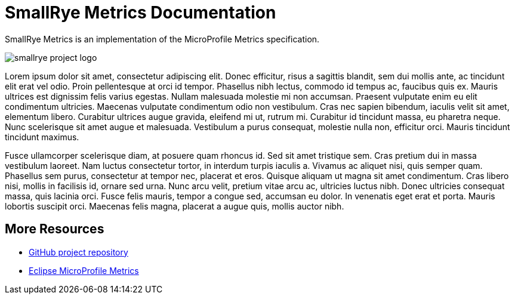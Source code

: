 [[index]]                                                                                                
= SmallRye Metrics Documentation

SmallRye Metrics is an implementation of the MicroProfile Metrics specification.

image:smallrye_project_logo.svg[]

Lorem ipsum dolor sit amet, consectetur adipiscing elit. Donec efficitur, risus a sagittis blandit, sem dui mollis ante, ac tincidunt elit erat vel odio. Proin pellentesque at orci id tempor. Phasellus nibh lectus, commodo id tempus ac, faucibus quis ex. Mauris ultrices est dignissim felis varius egestas. Nullam malesuada molestie mi non accumsan. Praesent vulputate enim eu elit condimentum ultricies. Maecenas vulputate condimentum odio non vestibulum. Cras nec sapien bibendum, iaculis velit sit amet, elementum libero. Curabitur ultrices augue gravida, eleifend mi ut, rutrum mi. Curabitur id tincidunt massa, eu pharetra neque. Nunc scelerisque sit amet augue et malesuada. Vestibulum a purus consequat, molestie nulla non, efficitur orci. Mauris tincidunt tincidunt maximus.

Fusce ullamcorper scelerisque diam, at posuere quam rhoncus id. Sed sit amet tristique sem. Cras pretium dui in massa vestibulum laoreet. Nam luctus consectetur tortor, in interdum turpis iaculis a. Vivamus ac aliquet nisi, quis semper quam. Phasellus sem purus, consectetur at tempor nec, placerat et eros. Quisque aliquam ut magna sit amet condimentum. Cras libero nisi, mollis in facilisis id, ornare sed urna. Nunc arcu velit, pretium vitae arcu ac, ultricies luctus nibh. Donec ultricies consequat massa, quis lacinia orci. Fusce felis mauris, tempor a congue sed, accumsan eu dolor. In venenatis eget erat et porta. Mauris lobortis suscipit orci. Maecenas felis magna, placerat a augue quis, mollis auctor nibh.

[[more-resources]]
== More Resources

* https://github.com/smallrye/smallrye-metrics/[GitHub project repository]
* https://github.com/eclipse/microprofile-metrics/[Eclipse MicroProfile Metrics]

